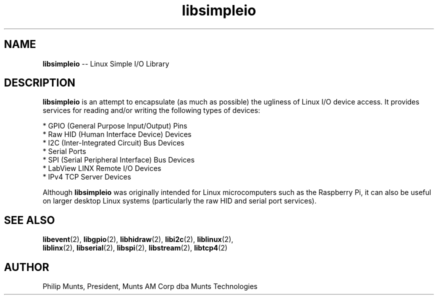 .\" man page for Munts Technologies Linux Simple I/O Library
.\"
.\" Copyright (C)2016, Philip Munts, President, Munts AM Corp.
.\"
.\" Redistribution and use in source and binary forms, with or without
.\" modification, are permitted provided that the following conditions are met:
.\"
.\" * Redistributions of source code must retain the above copyright notice,
.\"   this list of conditions and the following disclaimer.
.\"
.\" THIS SOFTWARE IS PROVIDED BY THE COPYRIGHT HOLDERS AND CONTRIBUTORS "AS IS"
.\" AND ANY EXPRESS OR IMPLIED WARRANTIES, INCLUDING, BUT NOT LIMITED TO, THE
.\" IMPLIED WARRANTIES OF MERCHANTABILITY AND FITNESS FOR A PARTICULAR PURPOSE
.\" ARE DISCLAIMED. IN NO EVENT SHALL THE COPYRIGHT HOLDER OR CONTRIBUTORS BE
.\" LIABLE FOR ANY DIRECT, INDIRECT, INCIDENTAL, SPECIAL, EXEMPLARY, OR
.\" CONSEQUENTIAL DAMAGES (INCLUDING, BUT NOT LIMITED TO, PROCUREMENT OF
.\" SUBSTITUTE GOODS OR SERVICES; LOSS OF USE, DATA, OR PROFITS; OR BUSINESS
.\" INTERRUPTION) HOWEVER CAUSED AND ON ANY THEORY OF LIABILITY, WHETHER IN
.\" CONTRACT, STRICT LIABILITY, OR TORT (INCLUDING NEGLIGENCE OR OTHERWISE)
.\" ARISING IN ANY WAY OUT OF THE USE OF THIS SOFTWARE, EVEN IF ADVISED OF THE
.\" POSSIBILITY OF SUCH DAMAGE.
.\"
.TH libsimpleio 2 "6 October 2016" "version 1.0" "Linux Simple I/O Library"
.SH NAME
.BR libsimpleio
\-\- Linux Simple I/O Library
.SH DESCRIPTION
.nh
.BR libsimpleio
is an attempt to encapsulate (as much as possible) the ugliness of Linux I/O
device access. It provides services for reading and/or writing the following
types of devices:

* GPIO (General Purpose Input/Output) Pins
.br
* Raw HID (Human Interface Device) Devices
.br
* I2C (Inter-Integrated Circuit) Bus Devices
.br
* Serial Ports
.br
* SPI (Serial Peripheral Interface) Bus Devices
.br
* LabView LINX Remote I/O Devices
.br
* IPv4 TCP Server Devices
.PP
Although
.BR libsimpleio
was originally intended for Linux microcomputers such as the Raspberry Pi,
it can also be useful on larger desktop Linux systems (particularly
the raw HID and serial port services).
.SH SEE ALSO
.BR libevent "(2), " libgpio "(2), " libhidraw "(2), " libi2c "(2), " liblinux "(2), "
.br
.BR liblinx "(2), " libserial "(2), " libspi "(2), " libstream "(2), " libtcp4 "(2)"
.SH AUTHOR
Philip Munts, President, Munts AM Corp dba Munts Technologies
